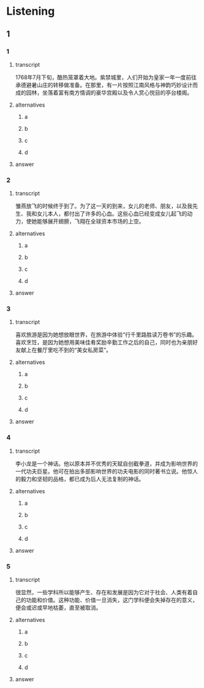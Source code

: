 * Listening

** 1

*** 1

**** transcript

1768年7月下旬，酷热笼罩着大地。紫禁城里，人们开始为皇家一年一度前往承德避暑山庄的转移做准备。在那里，有一片按照江南风格与神韵巧妙设计而成的园林，坐落着富有南方情调的豪华宫殿以及令人赏心悦目的亭台楼阁。

**** alternatives

***** a



***** b



***** c



***** d



**** answer



*** 2

**** transcript

雏燕放飞的时候终于到了。为了这一天的到来，女儿的老师、朋友，以及我先生、我和女儿本人，都付出了许多的心血。这些心血已经变成女儿起飞的动力，使她能够展开翅膀，飞翔在全球资本市场的上空。

**** alternatives

***** a



***** b



***** c



***** d



**** answer



*** 3

**** transcript

喜欢旅游是因为她想放眼世界，在旅游中体验“行千里路胜读万卷书”的乐趣。喜欢烹饪，是因为她想用美味佳肴奖励辛勤工作之后的自己，同时也为亲朋好友献上在餐厅里吃不到的“美女私房菜”。


**** alternatives

***** a



***** b



***** c



***** d



**** answer



*** 4

**** transcript

李小龙是一个神话。他以原本并不优秀的天赋自创截拳道，并成为影响世界的一代功夫巨星。他可在拍出多部影响世界的功夫电影的同时著书立说。他惊人的毅力和坚韧的品格，都已成为后人无法复制的神话。

**** alternatives

***** a



***** b



***** c



***** d



**** answer



*** 5

**** transcript

很显然，一些学科所以能够产生、存在和发展是因为它对于社会、人类有着自己的功能和价值。这种功能、价值一旦消失，这门学科便会失掉存在的意义，便会或迟或早地枯萎，直至被取消。

**** alternatives

***** a



***** b



***** c



***** d



**** answer



